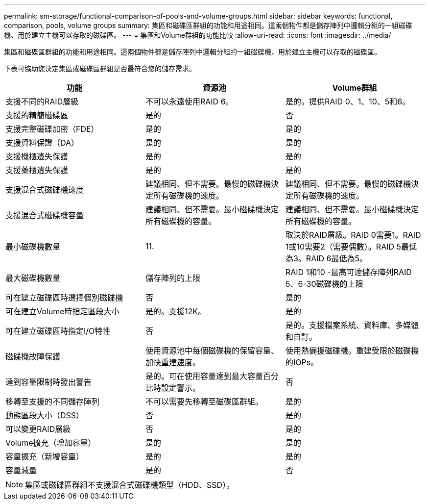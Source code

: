 ---
permalink: sm-storage/functional-comparison-of-pools-and-volume-groups.html 
sidebar: sidebar 
keywords: functional, comparison, pools, volume groups 
summary: 集區和磁碟區群組的功能和用途相同。這兩個物件都是儲存陣列中邏輯分組的一組磁碟機、用於建立主機可以存取的磁碟區。 
---
= 集區和Volume群組的功能比較
:allow-uri-read: 
:icons: font
:imagesdir: ../media/


[role="lead"]
集區和磁碟區群組的功能和用途相同。這兩個物件都是儲存陣列中邏輯分組的一組磁碟機、用於建立主機可以存取的磁碟區。

下表可協助您決定集區或磁碟區群組是否最符合您的儲存需求。

[cols="3*"]
|===
| 功能 | 資源池 | Volume群組 


 a| 
支援不同的RAID層級
 a| 
不可以永遠使用RAID 6。
 a| 
是的。提供RAID 0、1、10、5和6。



 a| 
支援的精簡磁碟區
 a| 
是的
 a| 
否



 a| 
支援完整磁碟加密（FDE）
 a| 
是的
 a| 
是的



 a| 
支援資料保證（DA）
 a| 
是的
 a| 
是的



 a| 
支援機櫃遺失保護
 a| 
是的
 a| 
是的



 a| 
支援藥櫃遺失保護
 a| 
是的
 a| 
是的



 a| 
支援混合式磁碟機速度
 a| 
建議相同、但不需要。最慢的磁碟機決定所有磁碟機的速度。
 a| 
建議相同、但不需要。最慢的磁碟機決定所有磁碟機的速度。



 a| 
支援混合式磁碟機容量
 a| 
建議相同、但不需要。最小磁碟機決定所有磁碟機的容量。
 a| 
建議相同、但不需要。最小磁碟機決定所有磁碟機的容量。



 a| 
最小磁碟機數量
 a| 
11.
 a| 
取決於RAID層級。RAID 0需要1。RAID 1或10需要2（需要偶數）。RAID 5最低為3。RAID 6最低為5。



 a| 
最大磁碟機數量
 a| 
儲存陣列的上限
 a| 
RAID 1和10 -最高可達儲存陣列RAID 5、6-30磁碟機的上限



 a| 
可在建立磁碟區時選擇個別磁碟機
 a| 
否
 a| 
是的



 a| 
可在建立Volume時指定區段大小
 a| 
是的。支援12K。
 a| 
是的



 a| 
可在建立磁碟區時指定I/O特性
 a| 
否
 a| 
是的。支援檔案系統、資料庫、多媒體和自訂。



 a| 
磁碟機故障保護
 a| 
使用資源池中每個磁碟機的保留容量、加快重建速度。
 a| 
使用熱備援磁碟機。重建受限於磁碟機的IOPs。



 a| 
達到容量限制時發出警告
 a| 
是的。可在使用容量達到最大容量百分比時設定警示。
 a| 
否



 a| 
移轉至支援的不同儲存陣列
 a| 
不可以需要先移轉至磁碟區群組。
 a| 
是的



 a| 
動態區段大小（DSS）
 a| 
否
 a| 
是的



 a| 
可以變更RAID層級
 a| 
否
 a| 
是的



 a| 
Volume擴充（增加容量）
 a| 
是的
 a| 
是的



 a| 
容量擴充（新增容量）
 a| 
是的
 a| 
是的



 a| 
容量減量
 a| 
是的
 a| 
否

|===
[NOTE]
====
集區或磁碟區群組不支援混合式磁碟機類型（HDD、SSD）。

====